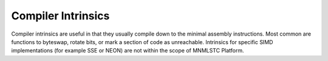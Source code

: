 .. _platform-intrinsic-component:

Compiler Intrinsics
===================

.. default-domain:: cpp

Compiler intrinsics are useful in that they usually compile down to the minimal
assembly instructions. Most common are functions to byteswap, rotate bits, or
mark a section of code as unreachable. Intrinsics for specific SIMD
implementations (for example SSE or NEON) are not within the scope of
MNMLSTC Platform.

.. namespace:: platform::intrinsic

.. function:: std::uint64_t byteswap (std::uint64_t value)
              std::uint32_t byteswap (std::uint32_t value)
              std::uint16_t byteswap (std::uint16_t value)
              std::int64_t byteswap (std::int64_t value)
              std::int32_t byteswap (std::int32_t value)
              std::int16_t byteswap (std::int16_t value)

   :noexcept: ``true``

   Returns an integer the same type as *value*, with its bytes in the reverse
   order. This function is useful for swapping bytes to convert from
   big to little endian.

.. function:: std::uint64_t rotate_right (std::uint64_t value, int shift)
              std::uint32_t rotate_right (std::uint32_t value, int shift)

   :noexcept: ``true``

   Rotates bits in *value* to the right *shift* bits.

.. function:: std::uint64_t rotate_left (std::uint64_t value, int shift)
              std::uint32_t rotate_left (std::uint32_t value, int shift)

   :noexcept: ``true``

   Rotates bits in *value* to left *shift* bits.

.. function:: void unreachable ()

   :noexcept: ``true``

   When this function is called, the compiler will either insert code that
   causes undefined behavior (most likely a segfault), or call
   ``std::_Exit(EXIT_FAILURE)`` if the compiler does not support this kind
   of intrinsic. This function is marked as ``[[noreturn]]``.
